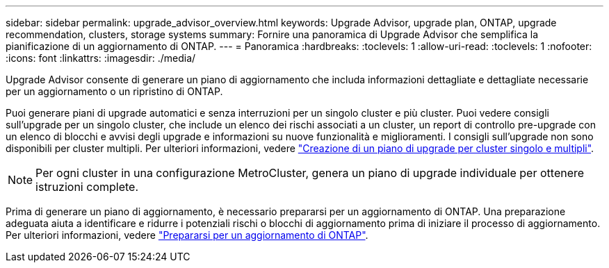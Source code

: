 ---
sidebar: sidebar 
permalink: upgrade_advisor_overview.html 
keywords: Upgrade Advisor, upgrade plan, ONTAP, upgrade recommendation, clusters, storage systems 
summary: Fornire una panoramica di Upgrade Advisor che semplifica la pianificazione di un aggiornamento di ONTAP. 
---
= Panoramica
:hardbreaks:
:toclevels: 1
:allow-uri-read: 
:toclevels: 1
:nofooter: 
:icons: font
:linkattrs: 
:imagesdir: ./media/


[role="lead"]
Upgrade Advisor consente di generare un piano di aggiornamento che includa informazioni dettagliate e dettagliate necessarie per un aggiornamento o un ripristino di ONTAP.

Puoi generare piani di upgrade automatici e senza interruzioni per un singolo cluster e più cluster. Puoi vedere consigli sull'upgrade per un singolo cluster, che include un elenco dei rischi associati a un cluster, un report di controllo pre-upgrade con un elenco di blocchi e avvisi degli upgrade e informazioni su nuove funzionalità e miglioramenti. I consigli sull'upgrade non sono disponibili per cluster multipli. Per ulteriori informazioni, vedere link:generate_upgrade_plan_single_multiple_clusters.html["Creazione di un piano di upgrade per cluster singolo e multipli"].

[NOTE]
====
Per ogni cluster in una configurazione MetroCluster, genera un piano di upgrade individuale per ottenere istruzioni complete.

====
Prima di generare un piano di aggiornamento, è necessario prepararsi per un aggiornamento di ONTAP. Una preparazione adeguata aiuta a identificare e ridurre i potenziali rischi o blocchi di aggiornamento prima di iniziare il processo di aggiornamento. Per ulteriori informazioni, vedere link:https://docs.netapp.com/us-en/ontap/upgrade/prepare.html["Prepararsi per un aggiornamento di ONTAP"^].
